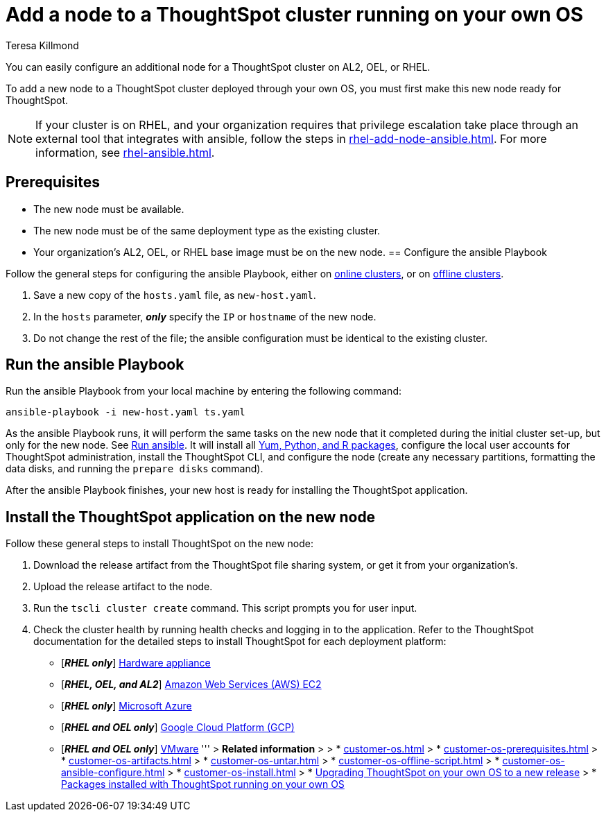 = Add a node to a ThoughtSpot cluster running on your own OS
:last_updated: 5/30/2023
:author: Teresa Killmond
:linkattrs:
:experiment:
:description: You can easily configure an additional node for a ThoughtSpot cluster running on AL2, OEL, or RHEL.

You can easily configure an additional node for a ThoughtSpot cluster on AL2, OEL, or RHEL.

To add a new node to a ThoughtSpot cluster deployed through your own OS, you must first make this new node ready for ThoughtSpot.

NOTE: If your cluster is on RHEL, and your organization requires that privilege escalation take place through an external tool that integrates with ansible, follow the steps in xref:rhel-add-node-ansible.adoc[]. For more information, see xref:rhel-ansible.adoc[].

[#prerequisites]
== Prerequisites

* The new node must be available.
* The new node must be of the same deployment type as the existing cluster.
* Your organization's AL2, OEL, or RHEL base image must be on the new node.
[#configure-ansible]
== Configure the ansible Playbook

Follow the general steps for configuring the ansible Playbook, either on xref:customer-os-install-online.adoc#configure-ansible[online clusters], or on xref:customer-os-install-offline.adoc#configure-ansible[offline clusters].

. Save a new copy of the `hosts.yaml` file, as `new-host.yaml`.
. In the `hosts` parameter, *_only_* specify the `IP` or `hostname` of the new node.
. Do not change the rest of the file; the ansible configuration must be identical to the existing cluster.

[#run-ansible]
== Run the ansible Playbook

Run the ansible Playbook from your local machine by entering the following command:
[source]
----
ansible-playbook -i new-host.yaml ts.yaml
----

As the ansible Playbook runs, it will perform the same tasks on the new node that it completed during the initial cluster set-up, but only for the new node.
See xref:customer-os-install-online.adoc#run-ansible[Run ansible].
It will install all xref:customer-os-packages.adoc[Yum, Python, and R packages], configure the local user accounts for ThoughtSpot administration, install the ThoughtSpot CLI, and configure the node (create any necessary partitions, formatting the data disks, and running the `prepare disks` command).

After the ansible Playbook finishes, your new host is ready for installing the ThoughtSpot application.

[#install-thoughtspot]
== Install the ThoughtSpot application on the new node

Follow these general steps to install ThoughtSpot on the new node:

. Download the release artifact from the ThoughtSpot file sharing system, or get it from your organization's.
. Upload the release artifact to the node.
. Run the `tscli cluster create` command. This script prompts you for user input.
. Check the cluster health by running health checks and logging in to the application. Refer to the ThoughtSpot documentation for the detailed steps to install ThoughtSpot for each deployment platform:

* [*_RHEL only_*] xref:hardware-appliance.adoc[Hardware appliance]
* [*_RHEL, OEL, and AL2_*] xref:aws-configuration-options.adoc[Amazon Web Services (AWS) EC2]
* [*_RHEL only_*] xref:azure-configuration-options.adoc[Microsoft Azure]
* [*_RHEL and OEL only_*] xref:gcp-configuration-options.adoc[Google Cloud Platform (GCP)]
* [*_RHEL and OEL only_*] xref:vmware.adoc[VMware]
'''
> **Related information**
>
> * xref:customer-os.adoc[]
> * xref:customer-os-prerequisites.adoc[]
> * xref:customer-os-artifacts.adoc[]
> * xref:customer-os-untar.adoc[]
> * xref:customer-os-offline-script.adoc[]
> * xref:customer-os-ansible-configure.adoc[]
> * xref:customer-os-install.adoc[]
> * xref:customer-os-upgrade.adoc[Upgrading ThoughtSpot on your own OS to a new release]
> * xref:customer-os-packages.adoc[Packages installed with ThoughtSpot running on your own OS]